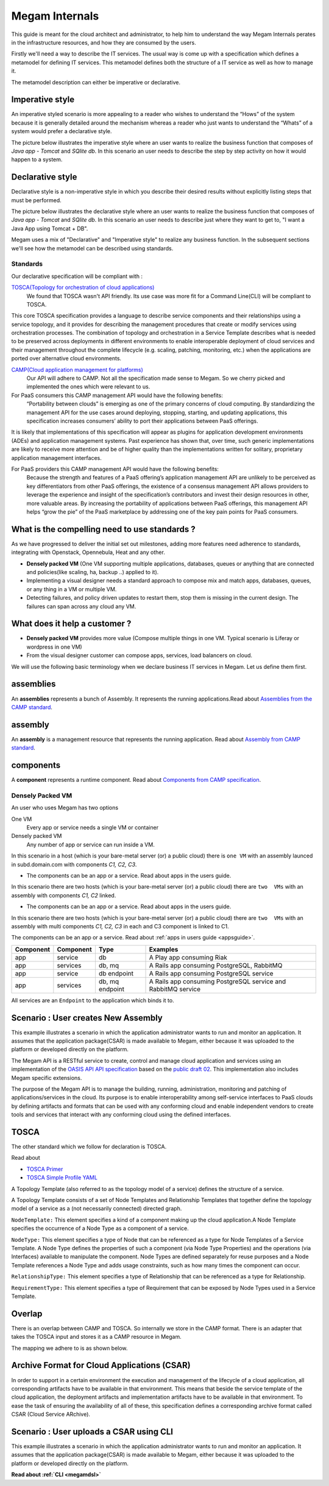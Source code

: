 .. _megaminternals:

================================================================================
Megam Internals
================================================================================

This guide is meant for the cloud architect and administrator, to help him to understand the way Megam Internals perates in the infrastructure resources, and how they are consumed by the users.

Firstly we'll need a way to describe the IT services. The usual way is come up with a  specification which defines a metamodel for defining IT services. This metamodel defines both the structure of a IT service as well as how to manage it.


The metamodel description can either be imperative or declarative.

Imperative style
-----------------
An imperative styled scenario is more appealing to a reader who wishes to understand the “Hows” of the system because it is generally detailed around the mechanism whereas a reader who just wants to understand the “Whats” of a system would prefer a declarative style.

The picture below illustrates the imperative style  where an user wants to realize the business function that composes of `Java app - Tomcat` and `SQlite db`. In this scenario an user needs to describe the step by step activity on how it would happen to a system.

Declarative style
------------------

Declarative style is a non-imperative style in which you describe their desired results without explicitly listing steps that must be performed.

The picture below illustrates the declarative style  where an user wants to realize the business function that composes of `Java app - Tomcat` and `SQlite db`. In this scenario an user needs to describe just where they want to get to, "I want a Java App using Tomcat + DB".

|Megam Style Declarative|

Megam uses a mix of "Declarative" and "Imperative style" to realize any business function. In the subsequent sections we'll see how the metamodel can be described using standards.

.. _tosca:

Standards
==========

Our declarative specification will be compliant with :

`TOSCA(Topology for orchestration of cloud applications) <http://docs.oasis-open.org/tosca/TOSCA-Simple-Profile-YAML/v1.0/TOSCA-Simple-Profile-YAML-v1.0.html>`_
    We found that TOSCA wasn't API friendly. Its use case was more fit for a Command Line(CLI) will be compliant to TOSCA.
This core TOSCA specification provides a language to describe service components and their relationships using a service topology, and it provides for describing the management procedures that create or modify services using orchestration processes. The combination of topology and orchestration in a Service Template describes what is needed to be preserved across deployments in different environments to enable interoperable deployment of cloud services and their management throughout the complete lifecycle (e.g. scaling, patching, monitoring, etc.) when the applications are ported over alternative cloud environments.

`CAMP(Cloud application management for platforms) <http://docs.oasis-open.org/camp/camp-spec/v1.1/camp-spec-v1.1.html>`_
  Our API will adhere to CAMP. Not all the specification made sense to Megam. So we cherry picked and implemented the ones which were relevant to us.

For PaaS consumers this CAMP management API would have the following benefits:
    “Portability between clouds” is emerging as one of the primary concerns of cloud computing. By standardizing the management API for the use cases around deploying, stopping, starting, and updating applications, this specification increases consumers’ ability to port their applications between PaaS offerings.
It is likely that implementations of this specification will appear as plugins for application development environments (ADEs) and application management systems. Past experience has shown that, over time, such generic implementations are likely to receive more attention and be of higher quality than the implementations written for solitary, proprietary application management interfaces.

For PaaS providers this CAMP management API would have the following benefits:
    Because the strength and features of a PaaS offering’s application management API are unlikely to be perceived as key differentiators from other PaaS offerings, the existence of a consensus management API allows providers to leverage the experience and insight of the specification’s contributors and invest their design resources in other, more valuable areas.
    By increasing the portability of applications between PaaS offerings, this management API helps “grow the pie” of the PaaS marketplace by addressing one of the key pain points for PaaS consumers.

What is the compelling need  to use standards ?
---------------------------------------------
As we have progressed to deliver the initial set out milestones, adding more features need adherence to standards, integrating with Openstack, Opennebula, Heat and any other.

-  **Densely packed VM** (One VM supporting multiple applications, databases, queues or anything that are connected and policies(like scaling, ha, backup ..) applied to it).
-  Implementing a visual designer needs a standard approach to compose mix and match apps, databases, queues, or any thing in a VM or multiple VM.
-  Detecting failures, and policy driven updates to restart them, stop them is missing in the current design. The failures can span across any cloud any VM.

What does it help a customer  ?
---------------------------------
-  **Densely packed VM** provides more value (Compose multiple things in one VM. Typical scenario is Liferay or wordpress in one VM)
-  From the visual designer customer can compose apps, services, load balancers on cloud.

We will use the following basic terminology when we declare business IT services in Megam. Let us define them first.

assemblies
-----------
An **assemblies** represents a bunch of Assembly. It represents the running applications.Read about `Assemblies from the CAMP standard <http://docs.oasis-open.org/camp/camp-spec/v1.1/cs01/camp-spec-v1.1-cs01.html#_Toc403920631>`__.


assembly
-----------
An **assembly** is a management resource that represents the running application. Read about `Assembly from CAMP standard <http://docs.oasis-open.org/camp/camp-spec/v1.1/cs01/camp-spec-v1.1-cs01.html#Assembly>`__.


components
-----------
A **component** represents a runtime component. Read about `Components from CAMP specification <http://docs.oasis-open.org/camp/camp-spec/v1.1/cs01/camp-spec-v1.1-cs01.html#_Toc403920632>`__.



Densely Packed VM
=====================

|megam_densely_vms|

An user who uses Megam has two options

One VM
  Every app or service needs a single VM or container

Densely packed VM
  Any number of  app or service can run inside a VM.

.. image:: /images/1.png
   :scale: 60 %
   :alt: Ceph OSD Logo
   :align: left

In this scenario in a host (which is your bare-metal server (or) a public cloud) there is ``one VM`` with an assembly launced in subd.domain.com with components `C1, C2, C3`.

- The components can be an app or a service. Read about apps in the users guide.

.. image:: /images/2.png
   :scale: 60 %
   :alt: Ceph OSD Logo
   :align: left

In this scenario there are two hosts (which is your bare-metal server (or) a public cloud) there are ``two  VMs`` with an assembly with components `C1, C2` linked.

- The components can be an app or a service. Read about apps in the users guide.

.. image:: /images/3.png
   :scale: 60 %
   :alt: Ceph OSD Logo
   :align: left

In this scenario there are two hosts (which is your bare-metal server (or) a public cloud) there are ``two  VMs`` with an assembly with multi components `C1, C2, C3` in each and C3 component is linked to C1.

The components can be an app or a service. Read about :ref:`apps in users guide <appsguide>`.


+-------------------+-------------------+----------------+--------------------------------------------+
|     Component     |     Component     |   Type         |           Examples                         |
+===================+===================+================+============================================+
|     app           |     service       |  db            | A Play  app consuming Riak                 |
+-------------------+-------------------+----------------+--------------------------------------------+
|     app           |     services      |  db, mq        | A Rails app consuming PostgreSQL, RabbitMQ |
+-------------------+-------------------+----------------+--------------------------------------------+
|     app           |     service       | db endpoint    | A Rails app consuming PostgreSQL service   |
+-------------------+-------------------+----------------+--------------------------------------------+
|     app           |     services      | db, mq endpoint| A Rails app consuming PostgreSQL service   |
|                   |                   |                | and RabbitMQ service                       |
+-------------------+-------------------+----------------+--------------------------------------------+

All services are an ``Endpoint`` to the application which binds it to.


Scenario : User creates New Assembly
------------------------------------

This example illustrates a scenario in which the application administrator wants to run and monitor an application. It assumes that the application package(CSAR) is made available to Megam, either because it was uploaded to the platform or developed directly on the platform.

The Megam  API is a RESTful service to create, control and manage cloud application and services using an implementation of the `OASIS API API specification <https://www.oasis-open.org/committees/camp>`__ based on the `public draft 02 <http://docs.oasis-open.org/camp/camp-spec/v1.1/camp-spec-v1.1.html>`__. This implementation also includes Megam specific extensions.

The purpose of the Megam API is to manage the building, running, administration, monitoring and patching of applications/services in the cloud. Its purpose is to enable interoperability among self-service interfaces to PaaS clouds by defining artifacts and formats that can be used with any conforming cloud and enable independent vendors to create tools and services that interact with any conforming cloud using the defined interfaces.

|Megam API Usecase New|



TOSCA
------

The other standard which we follow for declaration is TOSCA.

Read about

-  `TOSCA Primer <http://docs.oasis-open.org/tosca/tosca-primer/v1.0/cnd01/tosca-primer-v1.0-cnd01.html>`__
-  `TOSCA Simple Profile YAML <http://docs.oasis-open.org/tosca/TOSCA-Simple-Profile-YAML/v1.0/csd01/TOSCA-Simple-Profile-YAML-v1.0-csd01.html>`__

A Topology Template (also referred to as the topology model of a service) defines the structure of a service.

A Topology Template consists of a set of Node Templates and Relationship Templates that together define the topology model of a service as a (not necessarily connected) directed graph.


``NodeTemplate:`` This element specifies a kind of a component making up the cloud application.A Node Template specifies the occurrence of a Node Type as a component of a service.

``NodeType:`` This element specifies a type of Node that can be referenced as a type for Node Templates of a Service Template. A Node Type defines the properties of such a component (via Node Type Properties) and the operations (via Interfaces) available to manipulate the component. Node Types are defined separately for reuse purposes and a Node Template references a Node Type and adds usage constraints, such as how many times the component can occur.

``RelationshipType:`` This element specifies a type of Relationship that can be referenced as a type for Relationship.

``RequirementType:`` This element specifies a type of Requirement that can be exposed by Node Types used in a Service Template.


Overlap
--------

There is an overlap between CAMP and TOSCA. So internally we store in the CAMP format. There is an adapter that takes the TOSCA input and stores it as a CAMP resource in Megam.

The mapping we adhere to is as shown below.

|Megam API Resources|


Archive Format for Cloud Applications (CSAR)
---------------------------------------------

In order to support in a certain environment the execution and management of the lifecycle of a cloud application, all corresponding artifacts have to be available in that environment. This means that beside the service template of the cloud application, the deployment artifacts and implementation artifacts have to be available in that environment. To ease the task of ensuring the availability of all of these, this specification defines a corresponding archive format called CSAR (Cloud Service ARchive).



Scenario : User uploads a CSAR using CLI
------------------------------------------

This example illustrates a scenario in which the application administrator wants to run and monitor an application. It assumes that the application package(CSAR) is made available to Megam, either because it was uploaded to the platform or developed directly on the platform.

|Megam API Usecase Import|

**Read about :ref:`CLI <megamdsl>`**

.. |megam_densely_vms| image:: /images/megam_densely_vms.png
.. |megam_densely_multiapp_assemblies| image:: /images/megam_densely_multiapp_assemblies.png
.. |megam_densely_comps_composed| image:: /images/megam_densely_comps_composed.png
.. |megam_densely_multiapp_composed| image:: /images/megam_densely_multiapp_composed.png
.. |Megam Style Declarative| image:: /images/style_declarative_imperative.png
.. |Megam API Resources| image:: /images/megam_camp_tosca_compared.png
.. |Megam API Usecase Import| image:: /images/megam_camp_usecase_import.png
.. |Megam API Usecase New| image:: /images/megam_camp_usecases_new.png

